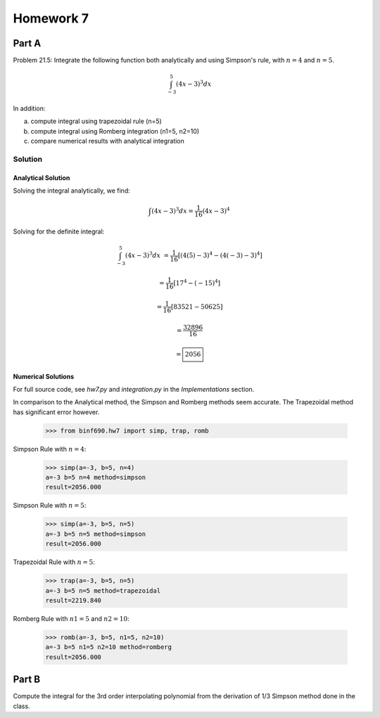 .. Alexander Smith
   BINF690
   George Mason University
   Fall 2020


==========
Homework 7
==========


Part A
======

Problem 21.5: Integrate the following function both analytically and
using Simpson's rule, with :math:`n = 4` and :math:`n = 5`.

..  math::

    \int_{-3}^{5} (4x - 3)^3 dx

In addition:

a. compute integral using trapezoidal rule (n=5)
b. compute integral using Romberg integration (n1=5, n2=10)
c. compare numerical results with analytical integration


Solution
--------

..  plot::
    :include-source:

    from binf690.hw7 import plot_hw7a
    plot_hw7a()


Analytical Solution
~~~~~~~~~~~~~~~~~~~

Solving the integral analytically, we find:

..  math::

    \int (4x - 3)^3 dx = \frac{1}{16} (4x - 3)^4

Solving for the definite integral:

..  math::

    \int_{-3}^{5} (4x - 3)^3 dx &= \frac{1}{16} [(4(5)-3)^4 - (4(-3)-3)^4]

                                &= \frac{1}{16} [17^4 - (-15)^4]

                                &= \frac{1}{16} [83521 - 50625]

                                &= \frac{32896}{16}

                                &= \boxed{2056}


Numerical Solutions
~~~~~~~~~~~~~~~~~~~

For full source code, see `hw7.py` and `integration.py` in the
*Implementations* section.

In comparison to the Analytical method, the Simpson and Romberg
methods seem accurate. The Trapezoidal method has significant error
however.

    >>> from binf690.hw7 import simp, trap, romb

Simpson Rule with :math:`n=4`:

    >>> simp(a=-3, b=5, n=4)
    a=-3 b=5 n=4 method=simpson
    result=2056.000

Simpson Rule with :math:`n=5`:

    >>> simp(a=-3, b=5, n=5)
    a=-3 b=5 n=5 method=simpson
    result=2056.000

Trapezoidal Rule with :math:`n=5`:

    >>> trap(a=-3, b=5, n=5)
    a=-3 b=5 n=5 method=trapezoidal
    result=2219.840

Romberg Rule with :math:`n1=5` and :math:`n2=10`:

    >>> romb(a=-3, b=5, n1=5, n2=10)
    a=-3 b=5 n1=5 n2=10 method=romberg
    result=2056.000


Part B
======

Compute the integral for the 3rd order interpolating polynomial from
the derivation of 1/3 Simpson method done in the class.
